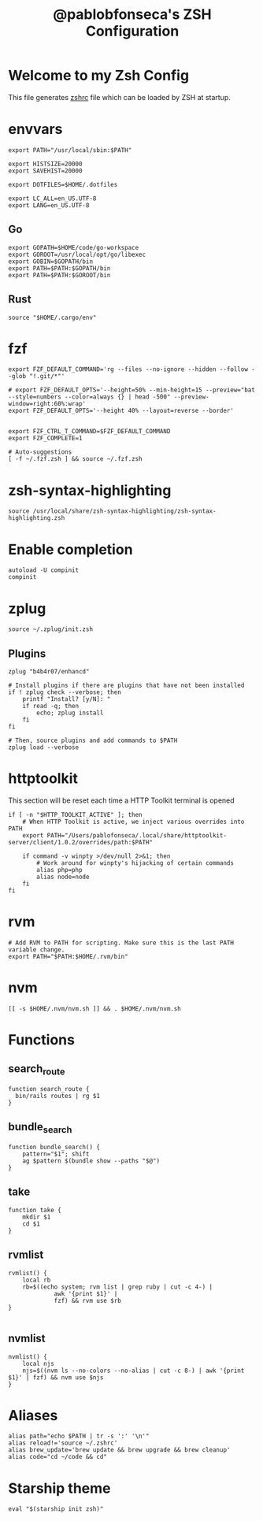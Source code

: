 #+TITLE: @pablobfonseca's ZSH Configuration
#+PROPERTY: header-args:shell :tangle ./zshrc :mkdirp yes

* Welcome to my Zsh Config
This file generates [[file:zshrc][zshrc]] file which can be loaded by ZSH at startup.

* envvars
#+begin_src shell :tangle ./zshenv
   export PATH="/usr/local/sbin:$PATH"

   export HISTSIZE=20000
   export SAVEHIST=20000

   export DOTFILES=$HOME/.dotfiles

   export LC_ALL=en_US.UTF-8
   export LANG=en_US.UTF-8
#+end_src
** Go
#+begin_src shell
  export GOPATH=$HOME/code/go-workspace
  export GOROOT=/usr/local/opt/go/libexec
  export GOBIN=$GOPATH/bin
  export PATH=$PATH:$GOPATH/bin
  export PATH=$PATH:$GOROOT/bin
#+end_src
** Rust
#+begin_src shell :tangle ./zshenv
source "$HOME/.cargo/env"
#+end_src

* fzf
#+begin_src shell
  export FZF_DEFAULT_COMMAND='rg --files --no-ignore --hidden --follow --glob "!.git/*"'

  # export FZF_DEFAULT_OPTS='--height=50% --min-height=15 --preview="bat --style=numbers --color=always {} | head -500" --preview-window=right:60%:wrap'
  export FZF_DEFAULT_OPTS='--height 40% --layout=reverse --border'


  export FZF_CTRL_T_COMMAND=$FZF_DEFAULT_COMMAND
  export FZF_COMPLETE=1

  # Auto-suggestions
  [ -f ~/.fzf.zsh ] && source ~/.fzf.zsh
#+end_src

* zsh-syntax-highlighting
#+begin_src shell
  source /usr/local/share/zsh-syntax-highlighting/zsh-syntax-highlighting.zsh
#+end_src

* Enable completion
#+begin_src shell
autoload -U compinit
compinit
#+end_src

* zplug
#+begin_src shell
source ~/.zplug/init.zsh
#+end_src
** Plugins
#+begin_src shell
  zplug "b4b4r07/enhancd"

  # Install plugins if there are plugins that have not been installed
  if ! zplug check --verbose; then
      printf "Install? [y/N]: "
      if read -q; then
          echo; zplug install
      fi
  fi

  # Then, source plugins and add commands to $PATH
  zplug load --verbose
#+end_src
* httptoolkit
 This section will be reset each time a HTTP Toolkit terminal is opened
 #+begin_src shell
   if [ -n "$HTTP_TOOLKIT_ACTIVE" ]; then
       # When HTTP Toolkit is active, we inject various overrides into PATH
       export PATH="/Users/pablofonseca/.local/share/httptoolkit-server/client/1.0.2/overrides/path:$PATH"

       if command -v winpty >/dev/null 2>&1; then
           # Work around for winpty's hijacking of certain commands
           alias php=php
           alias node=node
       fi
   fi
 #+end_src

* rvm
#+begin_src shell
# Add RVM to PATH for scripting. Make sure this is the last PATH variable change.
export PATH="$PATH:$HOME/.rvm/bin"
#+end_src

* nvm
#+begin_src shell
  [[ -s $HOME/.nvm/nvm.sh ]] && . $HOME/.nvm/nvm.sh
#+end_src

* Functions
** search_route
#+begin_src shell
function search_route {
  bin/rails routes | rg $1
}
#+end_src

** bundle_search
#+begin_src shell
  function bundle_search() {
      pattern="$1"; shift
      ag $pattern $(bundle show --paths "$@")
  }
#+end_src

** take
#+begin_src shell
  function take {
      mkdir $1
      cd $1
  }
#+end_src

** rvmlist
#+begin_src shell
  rvmlist() {
      local rb
      rb=$((echo system; rvm list | grep ruby | cut -c 4-) |
               awk '{print $1}' |
               fzf) && rvm use $rb
  }

#+end_src
** nvmlist
#+begin_src shell
  nvmlist() {
      local njs
      njs=$((nvm ls --no-colors --no-alias | cut -c 8-) | awk '{print $1}' | fzf) && nvm use $njs
  }
#+end_src

* Aliases
#+begin_src shell
  alias path="echo $PATH | tr -s ':' '\n'"
  alias reload!='source ~/.zshrc'
  alias brew_update='brew update && brew upgrade && brew cleanup'
  alias code="cd ~/code && cd"
#+end_src

* Starship theme
#+begin_src shell
  eval "$(starship init zsh)"
#+end_src
